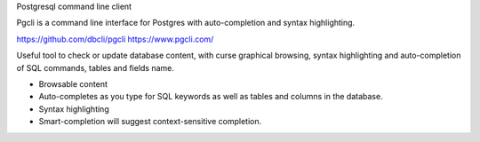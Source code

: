 Postgresql command line client

Pgcli is a command line interface for Postgres with auto-completion and syntax highlighting. 

https://github.com/dbcli/pgcli
https://www.pgcli.com/

Useful tool to check or update database content, with curse graphical browsing, 
syntax highlighting and auto-completion of SQL commands, tables and fields name.

- Browsable content
- Auto-completes as you type for SQL keywords as well as tables and columns in the database.
- Syntax highlighting
- Smart-completion will suggest context-sensitive completion.
